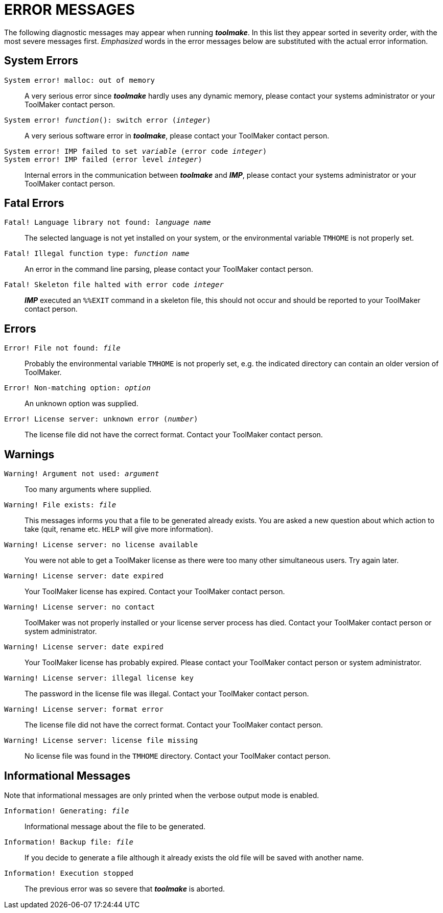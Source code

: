 // PAGE 237 -- Toolmake Reference Manual

[appendix]
= ERROR MESSAGES

The following diagnostic messages may appear when running _**toolmake**_.
In this list they appear sorted in severity order, with the most severe messages first.
_Emphasized_ words in the error messages below are substituted with the actual error information.

== System Errors

`System error! malloc: out of memory` :::
A very serious error since _**toolmake**_ hardly uses any dynamic memory, please contact your systems administrator or your ToolMaker contact person.

`System error! _function_(): switch error (_integer_)` :::
A very serious software error in _**toolmake**_, please contact your ToolMaker contact person.

`System error! IMP failed to set _variable_ (error code _integer_)` :::

`System error! IMP failed (error level _integer_)` :::
Internal errors in the communication between _**toolmake**_ and _**IMP**_, please contact your systems administrator or your ToolMaker contact person.


== Fatal Errors

`Fatal! Language library not found: _language name_` :::
The selected language is not yet installed on your system, or the environmental variable `TMHOME` is not properly set.

`Fatal! Illegal function type: _function name_` :::
An error in the command line parsing, please contact your ToolMaker contact person.

`Fatal! Skeleton file halted with error code _integer_` :::
_**IMP**_ executed an `%%EXIT` command in a skeleton file, this should not occur and should be reported to your ToolMaker contact person.


== Errors

`Error! File not found: _file_` :::
Probably the environmental variable `TMHOME` is not properly set, e.g. the indicated directory can contain an older version of ToolMaker.

// PAGE 238

`Error! Non-matching option: _option_` :::
An unknown option was supplied.

`Error! License server: unknown error (_number_)` :::
The license file did not have the correct format.
Contact your ToolMaker contact person.


== Warnings

`Warning! Argument not used: _argument_` :::
Too many arguments where supplied.

`Warning! File exists: _file_` :::
This messages informs you that a file to be generated already exists.
You are asked a new question about which action to take (quit, rename etc. `HELP` will give more information).

`Warning! License server: no license available` :::
You were not able to get a ToolMaker license as there were too many other simultaneous users.
Try again later.

`Warning! License server: date expired` :::
Your ToolMaker license has expired.
Contact your ToolMaker contact person.

`Warning! License server: no contact` :::
ToolMaker was not properly installed or your license server process has died.
Contact your ToolMaker contact person or system administrator.

`Warning! License server: date expired` :::
Your ToolMaker license has probably expired.
Please contact your ToolMaker contact person or system administrator.

`Warning! License server: illegal license key` :::
The password in the license file was illegal.
Contact your ToolMaker contact person.

`Warning! License server: format error` :::
The license file did not have the correct format.
Contact your ToolMaker contact person.

// PAGE 239

`Warning! License server: license file missing` :::
No license file was found in the `TMHOME` directory.
Contact your ToolMaker contact person.


== Informational Messages

Note that informational messages are only printed when the verbose output mode is enabled.


`Information! Generating: _file_` :::
Informational message about the file to be generated.

`Information! Backup file: _file_` :::
If you decide to generate a file although it already exists the old file will be saved with another name.

`Information! Execution stopped` :::
The previous error was so severe that _**toolmake**_ is aborted.
